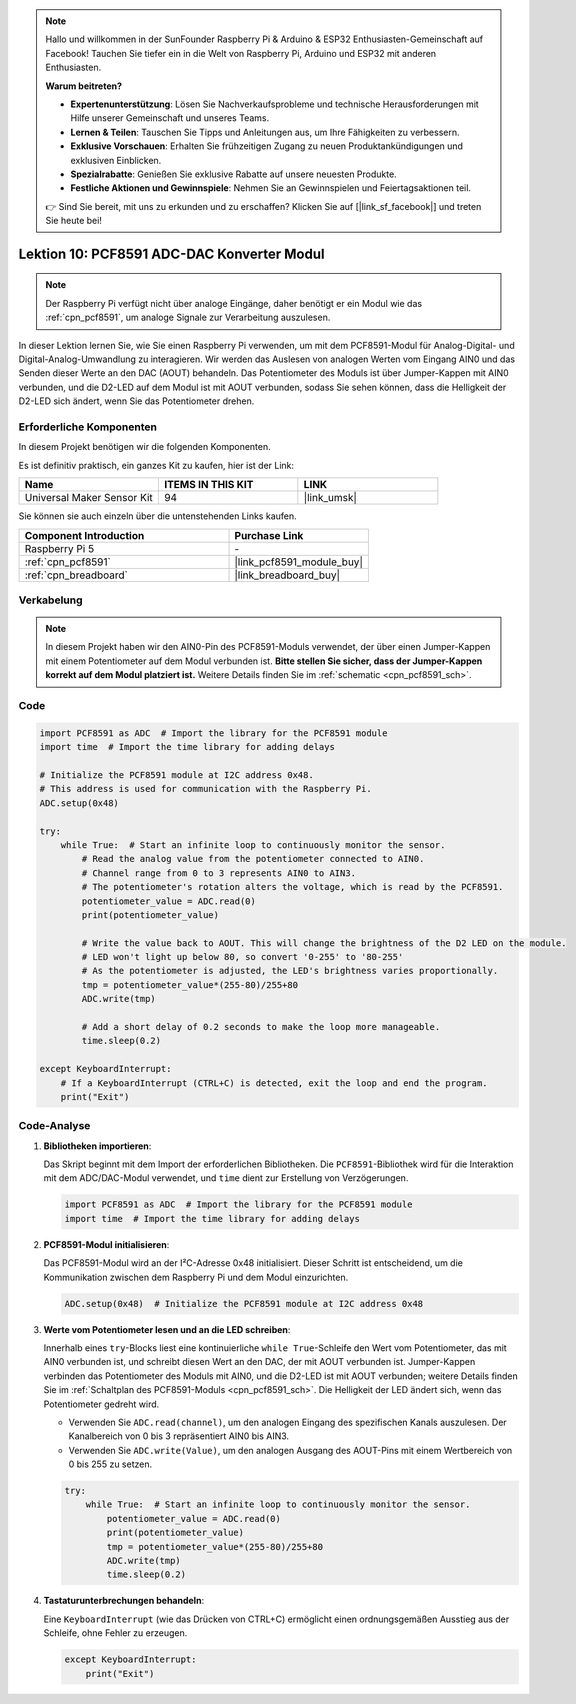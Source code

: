 .. note::

   Hallo und willkommen in der SunFounder Raspberry Pi & Arduino & ESP32 Enthusiasten-Gemeinschaft auf Facebook! Tauchen Sie tiefer ein in die Welt von Raspberry Pi, Arduino und ESP32 mit anderen Enthusiasten.

   **Warum beitreten?**

   - **Expertenunterstützung**: Lösen Sie Nachverkaufsprobleme und technische Herausforderungen mit Hilfe unserer Gemeinschaft und unseres Teams.
   - **Lernen & Teilen**: Tauschen Sie Tipps und Anleitungen aus, um Ihre Fähigkeiten zu verbessern.
   - **Exklusive Vorschauen**: Erhalten Sie frühzeitigen Zugang zu neuen Produktankündigungen und exklusiven Einblicken.
   - **Spezialrabatte**: Genießen Sie exklusive Rabatte auf unsere neuesten Produkte.
   - **Festliche Aktionen und Gewinnspiele**: Nehmen Sie an Gewinnspielen und Feiertagsaktionen teil.

   👉 Sind Sie bereit, mit uns zu erkunden und zu erschaffen? Klicken Sie auf [|link_sf_facebook|] und treten Sie heute bei!

.. _pi_lesson10_pcf8591:

Lektion 10: PCF8591 ADC-DAC Konverter Modul
==============================================

.. note::
   Der Raspberry Pi verfügt nicht über analoge Eingänge, daher benötigt er ein Modul wie das :ref:`cpn_pcf8591`, um analoge Signale zur Verarbeitung auszulesen.

In dieser Lektion lernen Sie, wie Sie einen Raspberry Pi verwenden, um mit dem PCF8591-Modul für Analog-Digital- und Digital-Analog-Umwandlung zu interagieren. Wir werden das Auslesen von analogen Werten vom Eingang AIN0 und das Senden dieser Werte an den DAC (AOUT) behandeln. Das Potentiometer des Moduls ist über Jumper-Kappen mit AIN0 verbunden, und die D2-LED auf dem Modul ist mit AOUT verbunden, sodass Sie sehen können, dass die Helligkeit der D2-LED sich ändert, wenn Sie das Potentiometer drehen.

Erforderliche Komponenten
-----------------------------

In diesem Projekt benötigen wir die folgenden Komponenten.

Es ist definitiv praktisch, ein ganzes Kit zu kaufen, hier ist der Link:

.. list-table::
    :widths: 20 20 20
    :header-rows: 1

    *   - Name	
        - ITEMS IN THIS KIT
        - LINK
    *   - Universal Maker Sensor Kit
        - 94
        - |link_umsk|

Sie können sie auch einzeln über die untenstehenden Links kaufen.

.. list-table::
    :widths: 30 20
    :header-rows: 1

    *   - Component Introduction
        - Purchase Link

    *   - Raspberry Pi 5
        - \-
    *   - :ref:`cpn_pcf8591`
        - |link_pcf8591_module_buy|
    *   - :ref:`cpn_breadboard`
        - |link_breadboard_buy|

Verkabelung
---------------------------

.. note::
   In diesem Projekt haben wir den AIN0-Pin des PCF8591-Moduls verwendet, der über einen Jumper-Kappen mit einem Potentiometer auf dem Modul verbunden ist. **Bitte stellen Sie sicher, dass der Jumper-Kappen korrekt auf dem Modul platziert ist.** Weitere Details finden Sie im :ref:`schematic <cpn_pcf8591_sch>`.

.. image:: img/Lesson_10_PCF8591_pi_bb.png
    :width: 100%

Code
---------------------------

.. code-block:: Python

   import PCF8591 as ADC  # Import the library for the PCF8591 module
   import time  # Import the time library for adding delays
   
   # Initialize the PCF8591 module at I2C address 0x48.
   # This address is used for communication with the Raspberry Pi.
   ADC.setup(0x48)
   
   try:
       while True:  # Start an infinite loop to continuously monitor the sensor.
           # Read the analog value from the potentiometer connected to AIN0.
           # Channel range from 0 to 3 represents AIN0 to AIN3.
           # The potentiometer's rotation alters the voltage, which is read by the PCF8591.
           potentiometer_value = ADC.read(0)
           print(potentiometer_value)
   
           # Write the value back to AOUT. This will change the brightness of the D2 LED on the module.
           # LED won't light up below 80, so convert '0-255' to '80-255'
           # As the potentiometer is adjusted, the LED's brightness varies proportionally.
           tmp = potentiometer_value*(255-80)/255+80
           ADC.write(tmp)
   
           # Add a short delay of 0.2 seconds to make the loop more manageable.
           time.sleep(0.2)
   
   except KeyboardInterrupt:
       # If a KeyboardInterrupt (CTRL+C) is detected, exit the loop and end the program.
       print("Exit")


Code-Analyse
---------------------------

1. **Bibliotheken importieren**:

   Das Skript beginnt mit dem Import der erforderlichen Bibliotheken. Die ``PCF8591``-Bibliothek wird für die Interaktion mit dem ADC/DAC-Modul verwendet, und ``time`` dient zur Erstellung von Verzögerungen.

   .. code-block:: python

      import PCF8591 as ADC  # Import the library for the PCF8591 module
      import time  # Import the time library for adding delays

2. **PCF8591-Modul initialisieren**:

   Das PCF8591-Modul wird an der I²C-Adresse 0x48 initialisiert. Dieser Schritt ist entscheidend, um die Kommunikation zwischen dem Raspberry Pi und dem Modul einzurichten.

   .. code-block:: python

      ADC.setup(0x48)  # Initialize the PCF8591 module at I2C address 0x48

3. **Werte vom Potentiometer lesen und an die LED schreiben**:

   Innerhalb eines ``try``-Blocks liest eine kontinuierliche ``while True``-Schleife den Wert vom Potentiometer, das mit AIN0 verbunden ist, und schreibt diesen Wert an den DAC, der mit AOUT verbunden ist. Jumper-Kappen verbinden das Potentiometer des Moduls mit AIN0, und die D2-LED ist mit AOUT verbunden; weitere Details finden Sie im :ref:`Schaltplan des PCF8591-Moduls <cpn_pcf8591_sch>`. Die Helligkeit der LED ändert sich, wenn das Potentiometer gedreht wird.

   - Verwenden Sie ``ADC.read(channel)``, um den analogen Eingang des spezifischen Kanals auszulesen. Der Kanalbereich von 0 bis 3 repräsentiert AIN0 bis AIN3.

   - Verwenden Sie ``ADC.write(Value)``, um den analogen Ausgang des AOUT-Pins mit einem Wertbereich von 0 bis 255 zu setzen.

   .. raw:: html

      <br/>

   .. code-block:: python

      try:
          while True:  # Start an infinite loop to continuously monitor the sensor.
              potentiometer_value = ADC.read(0)
              print(potentiometer_value)
              tmp = potentiometer_value*(255-80)/255+80
              ADC.write(tmp)
              time.sleep(0.2)

4. **Tastaturunterbrechungen behandeln**:

   Eine ``KeyboardInterrupt`` (wie das Drücken von CTRL+C) ermöglicht einen ordnungsgemäßen Ausstieg aus der Schleife, ohne Fehler zu erzeugen.

   .. code-block:: python

      except KeyboardInterrupt:
          print("Exit")
